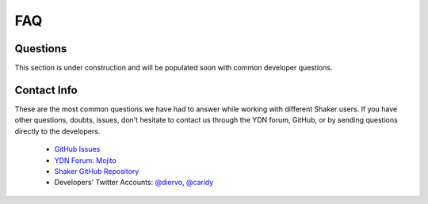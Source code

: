 
===
FAQ
===

.. _faq-questions:

Questions
---------

This section is under construction and will be populated soon with common developer 
questions.

.. _faq-contact:

Contact Info
------------

These are the most common questions we have had to answer while working with different 
Shaker users. If you have other questions, doubts, issues, don't hesitate to contact us 
through the YDN forum, GitHub, or by sending questions directly to the developers.

	- `GitHub Issues <https://github.com/yahoo/mojito-shaker/issues?page=1&state=open>`_
	- `YDN Forum: Mojito <http://developer.yahoo.com/forum/Yahoo-Mojito>`_
	- `Shaker GitHub Repository <https://github.com/yahoo/mojito-shaker>`_
	- Developers' Twitter Accounts: `@diervo <https://twitter.com/diervo>`_, `@caridy <https://twitter.com/caridy>`_





